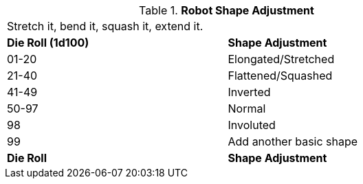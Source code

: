// Table 5.22 Robotic Basic Shape Adjustment
.*Robot Shape Adjustment*
[width="75%",cols="^,<"]
|===
2+<|Stretch it, bend it, squash it, extend it. 
s|Die Roll (1d100) 
s|Shape Adjustment

|01-20
|Elongated/Stretched

|21-40
|Flattened/Squashed

|41-49
|Inverted

|50-97
|Normal

|98
|Involuted

|99
|Add another basic shape

s|Die Roll
s|Shape Adjustment
|===
